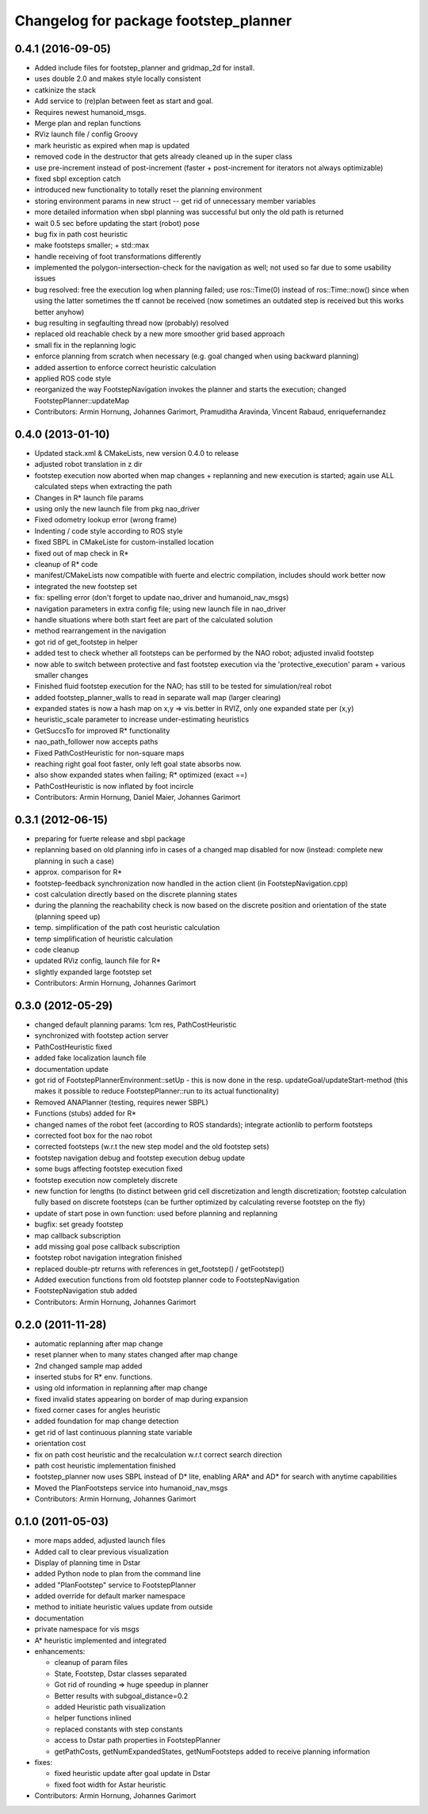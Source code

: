 ^^^^^^^^^^^^^^^^^^^^^^^^^^^^^^^^^^^^^^
Changelog for package footstep_planner
^^^^^^^^^^^^^^^^^^^^^^^^^^^^^^^^^^^^^^

0.4.1 (2016-09-05)
------------------
* Added include files for footstep_planner and gridmap_2d for install.
* uses double 2.0 and makes style locally consistent
* catkinize the stack
* Add service to (re)plan between feet as start and goal.
* Requires newest humanoid_msgs.
* Merge plan and replan functions
* RViz launch file / config Groovy
* mark heuristic as expired when map is updated
* removed code in the destructor that gets already cleaned up in the super class
* use pre-increment instead of post-increment (faster + post-increment for iterators not always optimizable)
* fixed sbpl exception catch
* introduced new functionality to totally reset the planning environment
* storing environment params in new struct -- get rid of unnecessary member variables
* more detailed information when sbpl planning was successful but only the old path is returned
* wait 0.5 sec before updating the start (robot) pose
* bug fix in path cost heuristic
* make footsteps smaller; +  std::max
* handle receiving of foot transformations differently
* implemented the polygon-intersection-check for the navigation as well; not used so far due to some usability issues
* bug resolved: free the execution log when planning failed; use ros::Time(0) instead of ros::Time::now() since when using the latter sometimes the tf cannot be received (now sometimes an outdated step is received but this works better anyhow)
* bug resulting in segfaulting thread now (probably) resolved
* replaced old reachable check by a new more smoother grid based approach
* small fix in the replanning logic
* enforce planning from scratch when necessary (e.g. goal changed when using backward planning)
* added assertion to enforce correct heuristic calculation
* applied ROS code style
* reorganized the way FootstepNavigation invokes the planner and starts the execution; changed FootstepPlanner::updateMap

* Contributors: Armin Hornung, Johannes Garimort, Pramuditha Aravinda, Vincent Rabaud, enriquefernandez

0.4.0 (2013-01-10)
------------------
* Updated stack.xml & CMakeLists, new version 0.4.0 to release
* adjusted robot translation in z dir
* footstep execution now aborted when map changes + replanning and new execution is started; again use ALL calculated steps when extracting the path
* Changes in R* launch file params
* using only the new launch file from pkg nao_driver
* Fixed odometry lookup error (wrong frame)
* Indenting / code style according to ROS style
* fixed SBPL in CMakeListe for custom-installed location
* fixed out of map check in R*
* cleanup of R* code
* manifest/CMakeLists now compatible with fuerte and electric compilation, includes should work better now
* integrated the new footstep set
* fix: spelling error (don't forget to update nao_driver and humanoid_nav_msgs)
* navigation parameters in extra config file; using new launch file in nao_driver
* handle situations where both start feet are part of the calculated solution
* method rearrangement in the navigation
* got rid of get_footstep in helper
* added test to check whether all footsteps can be performed by the NAO robot; adjusted invalid footstep
* now able to switch between protective and fast footstep execution via the 'protective_execution' param + various smaller changes
* Finished fluid footstep execution for the NAO; has still to be tested for simulation/real robot
* added footstep_planner_walls to read in separate wall map (larger clearing)
* expanded states is now a hash map on x,y => vis.better in RVIZ, only one expanded state per (x,y)
* heuristic_scale parameter to increase under-estimating heuristics
* GetSuccsTo for improved R* functionality
* nao_path_follower now accepts paths
* Fixed PathCostHeuristic for non-square maps
* reaching right goal foot faster, only left goal state absorbs now.
* also show expanded states when failing; R* optimized (exact ==)
* PathCostHeuristic is now inflated by foot incircle

* Contributors: Armin Hornung, Daniel Maier, Johannes Garimort

0.3.1 (2012-06-15)
------------------
* preparing for fuerte release and sbpl package
* replanning based on old planning info in cases of a changed map disabled for now (instead: complete new planning in such a case)
* approx. comparison for R*
* footstep-feedback synchronization now handled in the action client (in FootstepNavigation.cpp)
* cost calculation directly based on the discrete planning states
* during the planning the reachability check is now based on the discrete position and orientation of the state (planning speed up)
* temp. simplification of the path cost heuristic calculation
* temp simplification of heuristic calculation
* code cleanup
* updated RViz config, launch file for R*
* slightly expanded large footstep set

* Contributors: Armin Hornung, Johannes Garimort

0.3.0 (2012-05-29)
------------------
* changed default planning params: 1cm res, PathCostHeuristic
* synchronized with footstep action server
* PathCostHeuristic fixed
* added fake localization launch file
* documentation update
* got rid of FootstepPlannerEnvironment::setUp - this is now done in the resp. updateGoal/updateStart-method (this makes it possible to reduce FootstepPlanner::run to its actual functionality)
* Removed ANAPlanner (testing, requires newer SBPL)
* Functions (stubs) added for R*
* changed names of the robot feet (according to ROS standards); integrate actionlib to perform footsteps
* corrected foot box for the nao robot
* corrected footsteps (w.r.t the new step model and the old footstep sets)
* footstep navigation debug and footstep execution debug update
* some bugs affecting footstep execution fixed
* footstep execution now completely discrete
* new function for lengths (to distinct between grid cell discretization and length discretization; footstep calculation fully based on discrete footsteps (can be further optimized by calculating reverse footstep on the fly)
* update of start pose in own function: used before planning and replanning
* bugfix: set gready footstep
* map callback subscription
* add missing goal pose callback subscription
* footstep robot navigation integration finished
* replaced double-ptr returns with references in get_footstep() / getFootstep()
* Added execution functions from old footstep planner code to FootstepNavigation
* FootstepNavigation stub added

* Contributors: Armin Hornung, Johannes Garimort

0.2.0 (2011-11-28)
------------------
* automatic replanning after map change
* reset planner when to many states changed after map change
* 2nd changed sample map added
* inserted stubs for R* env. functions.
* using old information in replanning after map change
* fixed invalid states appearing on border of map during expansion
* fixed corner cases for angles heuristic
* added foundation for map change detection
* get rid of last continuous planning state variable
* orientation cost
* fix on path cost heuristic and the recalculation w.r.t correct search direction
* path cost heuristic implementation finished
* footstep_planner now uses SBPL instead of D* lite, enabling ARA* and AD* for search with anytime capabilities
* Moved the PlanFootsteps service into humanoid_nav_msgs

* Contributors: Armin Hornung, Johannes Garimort

0.1.0 (2011-05-03)
------------------
* more maps added, adjusted launch files
* Added call to clear previous visualization
* Display of planning time in Dstar
* added Python node to plan from the command line
* added "PlanFootstep" service to FootstepPlanner
* added override for default marker namespace
* method to initiate heuristic values update from outside
* documentation
* private namespace for vis msgs
* A* heuristic implemented and integrated

* enhancements:

  * cleanup of param files
  * State, Footstep, Dstar classes separated
  * Got rid of rounding => huge speedup in planner
  * Better results with subgoal_distance=0.2
  * added Heuristic path visualization
  * helper functions inlined
  * replaced constants with step constants
  * access to Dstar path properties in FootstepPlanner
  * getPathCosts, getNumExpandedStates, getNumFootsteps added to receive planning information

* fixes:

  * fixed heuristic update after goal update in Dstar
  * fixed foot width for Astar heuristic

* Contributors: Armin Hornung, Johannes Garimort

